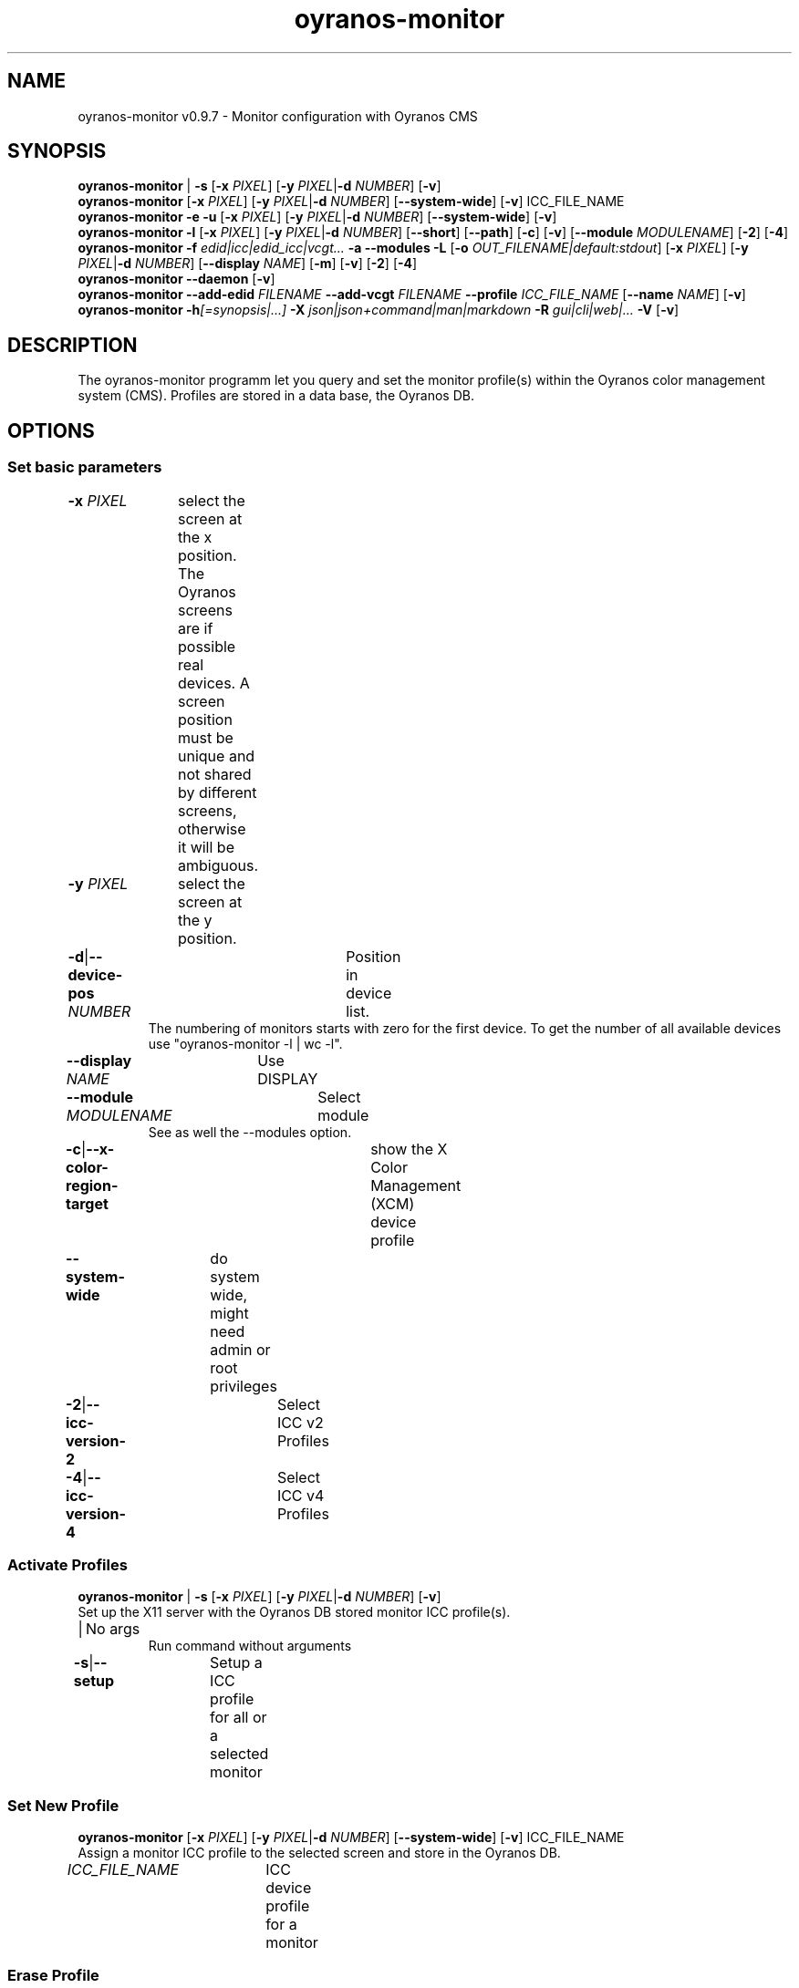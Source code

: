 .TH "oyranos-monitor" 1 "February 22, 2018" "User Commands"
.SH NAME
oyranos-monitor v0.9.7 \- Monitor configuration with Oyranos CMS
.SH SYNOPSIS
\fBoyranos-monitor\fR | \fB\-s\fR [\fB\-x\fR \fIPIXEL\fR] [\fB\-y\fR \fIPIXEL\fR|\fB\-d\fR \fINUMBER\fR] [\fB\-v\fR]
.br
\fBoyranos-monitor\fR [\fB\-x\fR \fIPIXEL\fR] [\fB\-y\fR \fIPIXEL\fR|\fB\-d\fR \fINUMBER\fR] [\fB\-\-system-wide\fR] [\fB\-v\fR] ICC_FILE_NAME
.br
\fBoyranos-monitor\fR \fB\-e\fR \fB\-u\fR [\fB\-x\fR \fIPIXEL\fR] [\fB\-y\fR \fIPIXEL\fR|\fB\-d\fR \fINUMBER\fR] [\fB\-\-system-wide\fR] [\fB\-v\fR]
.br
\fBoyranos-monitor\fR \fB\-l\fR [\fB\-x\fR \fIPIXEL\fR] [\fB\-y\fR \fIPIXEL\fR|\fB\-d\fR \fINUMBER\fR] [\fB\-\-short\fR] [\fB\-\-path\fR] [\fB\-c\fR] [\fB\-v\fR] [\fB\-\-module\fR \fIMODULENAME\fR] [\fB\-2\fR] [\fB\-4\fR]
.br
\fBoyranos-monitor\fR \fB\-f\fR \fIedid|icc|edid_icc|vcgt...\fR \fB\-a\fR \fB\-\-modules\fR \fB\-L\fR [\fB\-o\fR \fIOUT_FILENAME|default:stdout\fR] [\fB\-x\fR \fIPIXEL\fR] [\fB\-y\fR \fIPIXEL\fR|\fB\-d\fR \fINUMBER\fR] [\fB\-\-display\fR \fINAME\fR] [\fB\-m\fR] [\fB\-v\fR] [\fB\-2\fR] [\fB\-4\fR]
.br
\fBoyranos-monitor\fR \fB\-\-daemon\fR [\fB\-v\fR]
.br
\fBoyranos-monitor\fR \fB\-\-add-edid\fR \fIFILENAME\fR \fB\-\-add-vcgt\fR \fIFILENAME\fR \fB\-\-profile\fR \fIICC_FILE_NAME\fR [\fB\-\-name\fR \fINAME\fR] [\fB\-v\fR]
.br
\fBoyranos-monitor\fR \fB\-h\fR\fI[=synopsis|...]\fR \fB\-X\fR \fIjson|json+command|man|markdown\fR \fB\-R\fR \fIgui|cli|web|...\fR \fB\-V\fR [\fB\-v\fR]
.SH DESCRIPTION
The oyranos-monitor programm let you query and set the monitor profile(s) within the Oyranos color management system (CMS). Profiles are stored in a data base, the Oyranos DB.
.SH OPTIONS
.SS
Set basic parameters
.br
\fB\-x\fR \fIPIXEL\fR	select the screen at the x position. The Oyranos screens are if possible real devices. A screen position must be unique and not shared by different screens, otherwise it will be ambiguous.
.br
\fB\-y\fR \fIPIXEL\fR	select the screen at the y position.
.br
\fB\-d\fR|\fB\-\-device-pos\fR \fINUMBER\fR	Position in device list.
.RS
The numbering of monitors starts with zero for the first device. To get the number of all available devices use "oyranos-monitor -l | wc -l".
.RE
\fB\-\-display\fR \fINAME\fR	Use DISPLAY
.br
\fB\-\-module\fR \fIMODULENAME\fR	Select module
.RS
See as well the --modules option.
.RE
\fB\-c\fR|\fB\-\-x-color-region-target\fR	show the X Color Management (XCM) device profile
.br
\fB\-\-system-wide\fR	do system wide, might need admin or root privileges
.br
\fB\-2\fR|\fB\-\-icc-version-2\fR	Select ICC v2 Profiles
.br
\fB\-4\fR|\fB\-\-icc-version-4\fR	Select ICC v4 Profiles
.br
.SS
Activate Profiles
\fBoyranos-monitor\fR | \fB\-s\fR [\fB\-x\fR \fIPIXEL\fR] [\fB\-y\fR \fIPIXEL\fR|\fB\-d\fR \fINUMBER\fR] [\fB\-v\fR]
.br
Set up the X11 server with the Oyranos DB stored monitor ICC profile(s).
.br
.sp
.br
|	No args
.RS
Run command without arguments
.RE
\fB\-s\fR|\fB\-\-setup\fR	Setup a ICC profile for all or a selected monitor
.br
.SS
Set New Profile
\fBoyranos-monitor\fR [\fB\-x\fR \fIPIXEL\fR] [\fB\-y\fR \fIPIXEL\fR|\fB\-d\fR \fINUMBER\fR] [\fB\-\-system-wide\fR] [\fB\-v\fR] ICC_FILE_NAME
.br
Assign a monitor ICC profile to the selected screen and store in the Oyranos DB.
.br
.sp
.br
\fIICC_FILE_NAME\fR	ICC device profile for a monitor
.br
.SS
Erase Profile
\fBoyranos-monitor\fR \fB\-e\fR \fB\-u\fR [\fB\-x\fR \fIPIXEL\fR] [\fB\-y\fR \fIPIXEL\fR|\fB\-d\fR \fINUMBER\fR] [\fB\-\-system-wide\fR] [\fB\-v\fR]
.br
\fB\-e\fR|\fB\-\-erase\fR	Release a ICC profile from a monitor device
.RS
Reset the hardware gamma table to the defaults and erase from the Oyranos DB
.RE
\fB\-u\fR|\fB\-\-unset\fR	Release a ICC profile from a monitor device
.RS
Reset the hardware gamma table to the defaults.
.RE
.SS
List Devices
\fBoyranos-monitor\fR \fB\-l\fR [\fB\-x\fR \fIPIXEL\fR] [\fB\-y\fR \fIPIXEL\fR|\fB\-d\fR \fINUMBER\fR] [\fB\-\-short\fR] [\fB\-\-path\fR] [\fB\-c\fR] [\fB\-v\fR] [\fB\-\-module\fR \fIMODULENAME\fR] [\fB\-2\fR] [\fB\-4\fR]
.br
List names and show details.
.br
.sp
.br
\fB\-l\fR|\fB\-\-list\fR	list devices
.br
\fB\-\-short\fR	show only the ICC profiles file name
.br
\fB\-\-path\fR	show the full ICC profile path and file name
.br
.SS
Give Informations
\fBoyranos-monitor\fR \fB\-f\fR \fIedid|icc|edid_icc|vcgt...\fR \fB\-a\fR \fB\-\-modules\fR \fB\-L\fR [\fB\-o\fR \fIOUT_FILENAME|default:stdout\fR] [\fB\-x\fR \fIPIXEL\fR] [\fB\-y\fR \fIPIXEL\fR|\fB\-d\fR \fINUMBER\fR] [\fB\-\-display\fR \fINAME\fR] [\fB\-m\fR] [\fB\-v\fR] [\fB\-2\fR] [\fB\-4\fR]
.br
\fB\-f\fR|\fB\-\-format\fR \fIedid|icc|edid_icc|vcgt...\fR	Select data format
.RS
Select a data format. Possible are edid for server side EDID data, icc for a server side ICC profile, edid_icc for a ICC profile created  from  server side  EDID and vcgt for effect and monitor white point merged into a possibly altered VCGT tag. Without the -o/--ouput option the output is written to stdout.
.RE
\fB\-o\fR|\fB\-\-output\fR \fIOUT_FILENAME|default:stdout\fR	Write data selected by -f/--format to the given filename.
.br
\fB\-m\fR|\fB\-\-device-meta-tag\fR	(--device-meta-tag) switch is accepted by the -f=icc and -f=edid_icc option.
.RS
It embeddes device and driver informations about the actual device for later easier ICC profile to device assignment.  This becomes useful for sharing ICC profiles.
.RE
\fB\-a\fR|\fB\-\-xcm-active\fR	
.RS
Show if X Color Management is active
.RE
\fB\-\-modules\fR	
.RS
List monitor modules
.RE
\fB\-L\fR|\fB\-\-list-taxi\fR	List Taxi Profiles
.br
.SS
Run Daemon
\fBoyranos-monitor\fR \fB\-\-daemon\fR [\fB\-v\fR]
.br
Keep a session up to date.
.br
.sp
.br
\fB\-\-daemon\fR	
.RS
Run as daemon to observe monitor hotplug events and update the setup.
.RE
.SS
Add Device Meta Data
\fBoyranos-monitor\fR \fB\-\-add-edid\fR \fIFILENAME\fR \fB\-\-add-vcgt\fR \fIFILENAME\fR \fB\-\-profile\fR \fIICC_FILE_NAME\fR [\fB\-\-name\fR \fINAME\fR] [\fB\-v\fR]
.br
Add device information to a profile for automated selection.
.br
.sp
.br
\fB\-\-add-edid\fR \fIFILENAME\fR	EDID Filename
.RS
Embedd EDID keys to a ICC profile as meta tag. Requires --profile.
.RE
\fB\-\-add-vcgt\fR \fIFILENAME\fR	VCGT Filename
.RS
Embedd VCGT calibration to a ICC profile as vcgt tag. FILENAME can be output from 'xcalib -p'. Requires --profile.
.RE
\fB\-\-profile\fR \fIICC_FILE_NAME\fR	ICC profile.
.br
\fB\-\-name\fR \fINAME\fR	String for ICC profile internal name.
.br
.SS
General Options
\fBoyranos-monitor\fR \fB\-h\fR\fI[=synopsis|...]\fR \fB\-X\fR \fIjson|json+command|man|markdown\fR \fB\-R\fR \fIgui|cli|web|...\fR \fB\-V\fR [\fB\-v\fR]
.br
\fB\-h\fR|\fB\-\-help\fR\fI[=synopsis|...]\fR	Print help text
.RS
Show usage information and hints for the tool.
.RE
	\fB\-h\fR -		# Full Help : Print help for all groups
.br
	\fB\-h\fR synopsis		# Synopsis : List groups - Show all groups including syntax
.br
\fB\-X\fR|\fB\-\-export\fR \fIjson|json+command|man|markdown\fR	Export formated text
.RS
Get UI converted into text formats
.RE
	\fB\-X\fR man		# Man : Unix Man page - Get a unix man page
.br
	\fB\-X\fR markdown		# Markdown : Formated text - Get formated text
.br
	\fB\-X\fR json		# Json : GUI - Get a Oyjl Json UI declaration
.br
	\fB\-X\fR json+command		# Json + Command : GUI + Command - Get Oyjl Json UI declaration incuding command
.br
	\fB\-X\fR export		# Export : All available data - Get UI data for developers. The format can be converted by the oyjl-args tool.
.br
\fB\-V\fR|\fB\-\-version\fR	Version
.br
\fB\-R\fR|\fB\-\-render\fR \fIgui|cli|web|...\fR	Render
.br
	\fB\-R\fR gui		# Gui : Show UI - Display a interactive graphical User Interface.
.br
	\fB\-R\fR cli		# Cli : Show UI - Print on Command Line Interface.
.br
	\fB\-R\fR web		# Web : Start Web Server - Start a local Web Service to connect a Webbrowser with. Use the -R=web:help sub option to see more information.
.br
	\fB\-R\fR -
.br
\fB\-v\fR|\fB\-\-verbose\fR	increase verbosity
.br
.SH ENVIRONMENT
.TP
DISPLAY
.br
On X11 systems the display is selected by this variable.
.TP
OY_DEBUG
.br
set the Oyranos debug level. Alternatively the -v option can be used.
.TP
XDG_DATA_HOME XDG_DATA_DIRS
.br
route Oyranos to top directories containing resources. The derived paths for ICC profiles have a "color/icc" appended.
.br
http://www.oyranos.com/wiki/index.php?title=OpenIccDirectoryProposal
.TP
OY_MODULE_PATH
.br
route Oyranos to additional directories containing modules.
.SH EXAMPLES
.TP
Put the following in a setup script like .xinitrc
.br
oyranos-monitor
.br
Select a monitor profile, load the binary blob into X and fill the VideoCardGammaTable, if appropriate
.TP
Assign a ICC profile to a screen
.br
oyranos-monitor -x pos -y pos profilename
.TP
Reset a screens hardware LUT in order to do a calibration
.br
oyranos-monitor -e -x pos -y pos profilename
.TP
Query the server side, network transparent profile
.br
oyranos-monitor -x pos -y pos
.TP
List all Oyranos monitor devices
.br
oyranos-monitor -l
.TP
Show the first Oyranos monitor device verbosely
.br
oyranos-monitor -l -v -d 0
.TP
Pass the monitor profile to a external tool
.br
iccDumpProfile -v "`oyranos-monitor -l -d 0 -c --path`"
.TP
List all monitor devices through the oyX1 module
.br
oyranos-monitor -l --module oyX1
.TP
Dump data in the format following the -f option
.br
oyranos-monitor -f=[edid|icc|edid_icc] -o=edid.bin -x=pos -y=pos -m
.TP
Embedd device informations into ICC meta tag
.br
oyranos-monitor --add-edid=edid_filename --profile=profilename.icc --name=profilename
.SH SEE ALSO
.TP
oyranos-config-fltk(1) oyranos-policy(1) oyranos-profiles(1) oyranos(3)
.br
.TP
https://gitlab.com/oyranos/oyranos
.br
.SH AUTHOR
Kai-Uwe Behrmann https://gitlab.com/beku
.SH COPYRIGHT
© 2005-2024 Kai-Uwe Behrmann and others
.br
License: newBSD https://gitlab.com/oyranos/oyranos
.SH BUGS
https://www.gitlab.com/oyranos/oyranos/issues 

